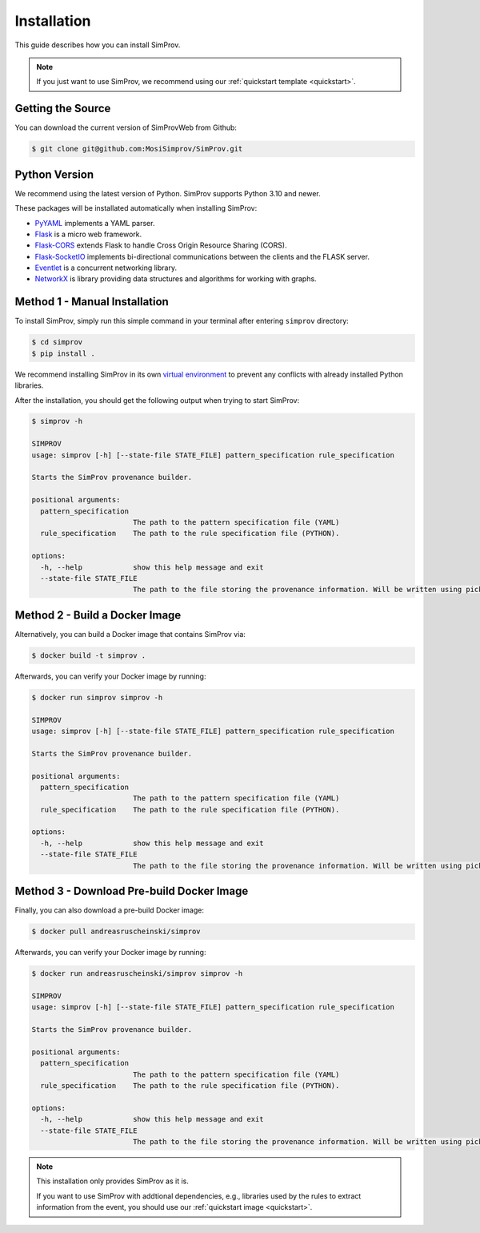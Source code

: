 .. _installation_simprov:

Installation
============

This guide describes how you can install SimProv.

.. note::
    If you just want to use SimProv, we recommend using our :ref:`quickstart template <quickstart>`.


Getting the Source
------------------
You can download the current version of SimProvWeb from Github:

.. code-block:: console

    $ git clone git@github.com:MosiSimprov/SimProv.git

Python Version
--------------
We recommend using the latest version of Python. SimProv supports Python 3.10 and newer.

These packages will be installated automatically when installing SimProv:

* `PyYAML`_ implements a YAML parser.
* `Flask`_ is a micro web framework.
* `Flask-CORS`_ extends Flask to handle Cross Origin Resource Sharing (CORS).
* `Flask-SocketIO`_  implements bi-directional communications between the clients and the FLASK server.
* `Eventlet`_ is a concurrent networking library.
* `NetworkX`_ is library providing data structures and algorithms for working with graphs.

.. _PyYAML: https://pyyaml.org/
.. _Flask: https://flask.palletsprojects.com/en/2.3.x/
.. _Flask-CORS: https://flask-cors.readthedocs.io/en/latest/
.. _Flask-SocketIO: https://flask-socketio.readthedocs.io/en/latest/
.. _Eventlet: https://eventlet.net/
.. _NetworkX: https://networkx.org/

Method 1 - Manual Installation
------------------------------
To install SimProv, simply run this simple command in your terminal after entering ``simprov`` directory:

.. code-block:: console

    $ cd simprov
    $ pip install .

We recommend installing SimProv in its own `virtual environment`_ to prevent any conflicts with already installed Python libraries.

.. _`virtual environment`: https://docs.python.org/3/library/venv.html


After the installation, you should get the following output when trying to start SimProv:

.. code-block:: console

    $ simprov -h

    SIMPROV
    usage: simprov [-h] [--state-file STATE_FILE] pattern_specification rule_specification

    Starts the SimProv provenance builder.

    positional arguments:
      pattern_specification
                            The path to the pattern specification file (YAML)
      rule_specification    The path to the rule specification file (PYTHON).

    options:
      -h, --help            show this help message and exit
      --state-file STATE_FILE
                            The path to the file storing the provenance information. Will be written using pickle.




Method 2 - Build a Docker Image
-------------------------------

Alternatively, you can build a Docker image that contains SimProv via:

.. code-block:: console

    $ docker build -t simprov .

Afterwards, you can verify your Docker image by running:

.. code-block:: console

    $ docker run simprov simprov -h

    SIMPROV
    usage: simprov [-h] [--state-file STATE_FILE] pattern_specification rule_specification

    Starts the SimProv provenance builder.

    positional arguments:
      pattern_specification
                            The path to the pattern specification file (YAML)
      rule_specification    The path to the rule specification file (PYTHON).

    options:
      -h, --help            show this help message and exit
      --state-file STATE_FILE
                            The path to the file storing the provenance information. Will be written using pickle.


Method 3 - Download Pre-build Docker Image
------------------------------------------

Finally, you can also download a pre-build Docker image:

.. code-block:: console

    $ docker pull andreasruscheinski/simprov

Afterwards, you can verify your Docker image by running:

.. code-block:: console

    $ docker run andreasruscheinski/simprov simprov -h

    SIMPROV
    usage: simprov [-h] [--state-file STATE_FILE] pattern_specification rule_specification

    Starts the SimProv provenance builder.

    positional arguments:
      pattern_specification
                            The path to the pattern specification file (YAML)
      rule_specification    The path to the rule specification file (PYTHON).

    options:
      -h, --help            show this help message and exit
      --state-file STATE_FILE
                            The path to the file storing the provenance information. Will be written using pickle.

.. note::
    This installation only provides SimProv as it is.

    If you want to use SimProv with addtional dependencies, e.g., libraries used by the rules to extract information from the event, you should use our :ref:`quickstart image <quickstart>`.